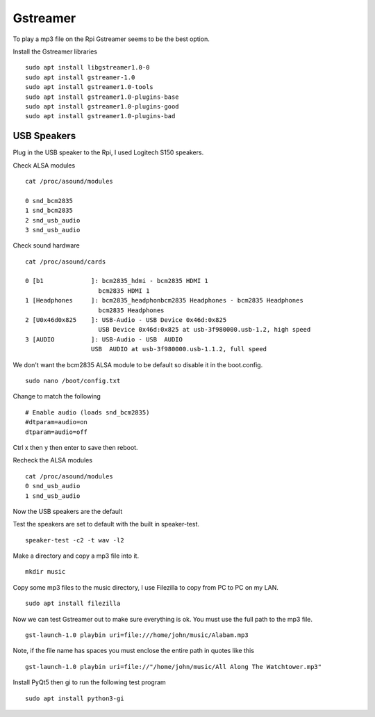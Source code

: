 =========
Gstreamer
=========

To play a mp3 file on the Rpi Gstreamer seems to be the best option.

Install the Gstreamer libraries
::

  sudo apt install libgstreamer1.0-0
  sudo apt install gstreamer-1.0
  sudo apt install gstreamer1.0-tools
  sudo apt install gstreamer1.0-plugins-base
  sudo apt install gstreamer1.0-plugins-good
  sudo apt install gstreamer1.0-plugins-bad

USB Speakers
------------
Plug in the USB speaker to the Rpi, I used Logitech S150 speakers.

Check ALSA modules
::

  cat /proc/asound/modules

  0 snd_bcm2835
  1 snd_bcm2835
  2 snd_usb_audio
  3 snd_usb_audio

Check sound hardware
::

  cat /proc/asound/cards

  0 [b1             ]: bcm2835_hdmi - bcm2835 HDMI 1
                      bcm2835 HDMI 1
  1 [Headphones     ]: bcm2835_headphonbcm2835 Headphones - bcm2835 Headphones
                      bcm2835 Headphones
  2 [U0x46d0x825    ]: USB-Audio - USB Device 0x46d:0x825
                      USB Device 0x46d:0x825 at usb-3f980000.usb-1.2, high speed
  3 [AUDIO          ]: USB-Audio - USB  AUDIO
                    USB  AUDIO at usb-3f980000.usb-1.1.2, full speed

We don't want the bcm2835 ALSA module to be default so disable it in the boot.config.
::

  sudo nano /boot/config.txt

Change to match the following
::

  # Enable audio (loads snd_bcm2835)
  #dtparam=audio=on
  dtparam=audio=off

Ctrl x then y then enter to save then reboot.

Recheck the ALSA modules
::

  cat /proc/asound/modules
  0 snd_usb_audio
  1 snd_usb_audio

Now the USB speakers are the default

Test the speakers are set to default with the built in speaker-test.
::

  speaker-test -c2 -t wav -l2

Make a directory and copy a mp3 file into it.
::

  mkdir music

Copy some mp3 files to the music directory, I use Filezilla to copy from PC to
PC on my LAN.
::

  sudo apt install filezilla

Now we can test Gstreamer out to make sure everything is ok.
You must use the full path to the mp3 file.
::

  gst-launch-1.0 playbin uri=file:///home/john/music/Alabam.mp3

Note, if the file name has spaces you must enclose the entire path in quotes
like this
::

  gst-launch-1.0 playbin uri=file://"/home/john/music/All Along The Watchtower.mp3"

Install PyQt5 then gi to run the following test program
::

  sudo apt install python3-gi

